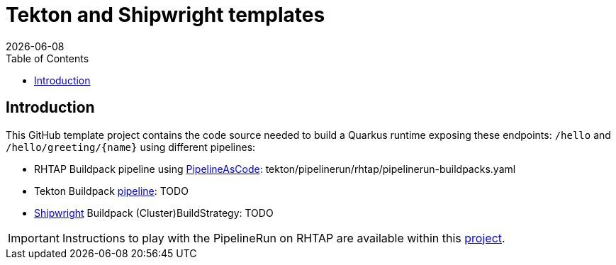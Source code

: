 = Tekton and Shipwright templates
:icons: font
:revdate: {docdate}
:toc: left
:toclevels: 2
ifdef::env-github[]
:tip-caption: :bulb:
:note-caption: :information_source:
:important-caption: :heavy_exclamation_mark:
:caution-caption: :fire:
:warning-caption: :warning:
endif::[]

== Introduction

This GitHub template project contains the code source needed to build a Quarkus runtime exposing these endpoints: `/hello` and `+/hello/greeting/{name}+`
using different pipelines:

- RHTAP Buildpack pipeline using https://pipelinesascode.com/[PipelineAsCode]: tekton/pipelinerun/rhtap/pipelinerun-buildpacks.yaml
- Tekton Buildpack https://tekton.dev/[pipeline]: TODO
- https://shipwright.io/[Shipwright] Buildpack (Cluster)BuildStrategy: TODO

IMPORTANT: Instructions to play with the PipelineRun on RHTAP are available within this https://github.com/redhat-buildpacks/testing/tree/main#4-rhtap[project].
